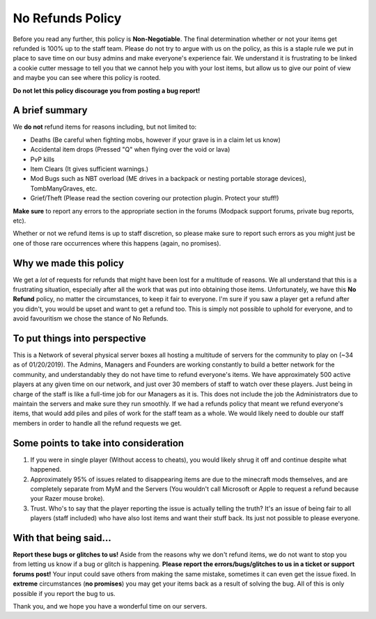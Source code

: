 +++++++++++++++++
No Refunds Policy
+++++++++++++++++

Before you read any further, this policy is **Non-Negotiable**. The final determination whether or not your items get refunded is 100% up to the staff team. Please do not try to argue with us on the policy, as this is a staple rule we put in place to save time on our busy admins and make everyone's experience fair. We understand it is frustrating to be linked a cookie cutter message to tell you that we cannot help you with your lost items, but allow us to give our point of view and maybe you can see where this policy is rooted. 

**Do not let this policy discourage you from posting a bug report!**

A brief summary
===============

We **do not** refund items for reasons including, but not limited to:

* Deaths (Be careful when fighting mobs, however if your grave is in a claim let us know)
* Accidental item drops (Pressed "Q" when flying over the void or lava)
* PvP kills
* Item Clears (It gives sufficient warnings.)
* Mod Bugs such as NBT overload (ME drives in a backpack or nesting portable storage devices), TombManyGraves, etc.
* Grief/Theft (Please read the section covering our protection plugin. Protect your stuff!)

**Make sure** to report any errors to the appropriate section in the forums (Modpack support forums, private bug reports, etc).

Whether or not we refund items is up to staff discretion, so please make sure to report such errors as you might just be one of those rare occurrences where this happens (again, no promises).

Why we made this policy
=======================

We get a *lot* of requests for refunds that might have been lost for a multitude of reasons. We all understand that this is a frustrating situation, especially after all the work that was put into obtaining those items. Unfortunately, we have this **No Refund** policy, no matter the circumstances, to keep it fair to everyone. I'm sure if you saw a player get a refund after you didn't, you would be upset and want to get a refund too. This is simply not possible to uphold for everyone, and to avoid favouritism we chose the stance of No Refunds.

To put things into perspective
==============================

This is a Network of several physical server boxes all hosting a multitude of servers for the community to play on (~34 as of 01/20/2019). The Admins, Managers and Founders are working constantly to build a better network for the community, and understandably they do not have time to refund everyone's items. We have approximately 500 active players at any given time on our network, and just over 30 members of staff to watch over these players. Just being in charge of the staff is like a full-time job for our Managers as it is. This does not include the job the Administrators due to maintain the servers and make sure they run smoothly. If we had a refunds policy that meant we refund everyone's items, that would add piles and piles of work for the staff team as a whole. We would likely need to double our staff members in order to handle all the refund requests we get.

Some points to take into consideration
======================================

1. If you were in single player (Without access to cheats), you would likely shrug it off and continue despite what happened.
2. Approximately 95% of issues related to disappearing items are due to the minecraft mods themselves, and are completely separate from MyM and the Servers (You wouldn't call Microsoft or Apple to request a refund because your Razer mouse broke).
3. Trust. Who's to say that the player reporting the issue is actually telling the truth? It's an issue of being fair to all players (staff included) who have also lost items and want their stuff back. Its just not possible to please everyone.

With that being said...
=======================

**Report these bugs or glitches to us!**
Aside from the reasons why we don't refund items, we do not want to stop you from letting us know if a bug or glitch is happening. **Please report the errors/bugs/glitches to us in a ticket or support forums post!** Your input could save others from making the same mistake, sometimes it can even get the issue fixed. In **extreme** circumstances (**no promises**) you may get your items back as a result of solving the bug. All of this is only possible if you report the bug to us.

Thank you, and we hope you have a wonderful time on our servers.
